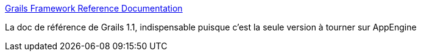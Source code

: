 :jbake-type: post
:jbake-status: published
:jbake-title: Grails Framework Reference Documentation
:jbake-tags: documentation,reference,groovy,grails,_mois_janv.,_année_2010
:jbake-date: 2010-01-12
:jbake-depth: ../
:jbake-uri: shaarli/1263309293000.adoc
:jbake-source: https://nicolas-delsaux.hd.free.fr/Shaarli?searchterm=http%3A%2F%2Fwww.grails.org%2Fdoc%2F1.1.x%2Findex.html&searchtags=documentation+reference+groovy+grails+_mois_janv.+_ann%C3%A9e_2010
:jbake-style: shaarli

http://www.grails.org/doc/1.1.x/index.html[Grails Framework Reference Documentation]

La doc de référence de Grails 1.1, indispensable puisque c'est la seule version à tourner sur AppEngine
